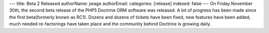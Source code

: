 ---
title: Beta 2 Released
authorName: jwage 
authorEmail: 
categories: [release]
indexed: false
---
On Friday November 30th, the second beta release of the PHP5
Doctrine ORM software was released. A lot of progress has been made
since the first beta(formerly known as RC1). Dozens and dozens of
tickets have been fixed, new features have been added, much needed
re-factorings have taken place and the community behind Doctrine is
growing daily.
